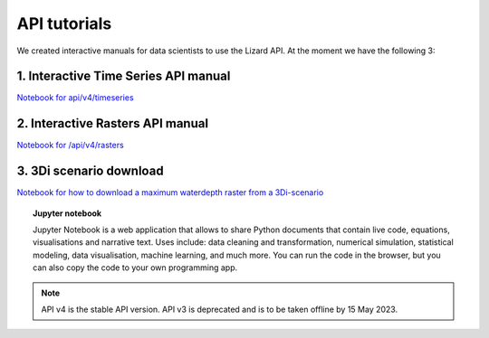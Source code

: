 ==============================
API tutorials
==============================

We created interactive manuals for data scientists to use the Lizard API. 
At the moment we have the following 3:

1. Interactive Time Series API manual 
--------------------------------------

| `Notebook for api/v4/timeseries <https://colab.research.google.com/drive/1sXtvrtLIZv-BxU5ruWaSc2iRoZFG6HD9>`_

2. Interactive Rasters API manual 
------------------------------------

| `Notebook for /api/v4/rasters <https://colab.research.google.com/drive/1YusoGoCDdcyE095L-nlF7schTe0zE87l>`_


3. 3Di scenario download
--------------------------

| `Notebook for how to download a maximum waterdepth raster from a 3Di-scenario <https://colab.research.google.com/drive/1uvpNY8DfxCL0IbJqHBy3uPG_T2KC8m-L>`_


.. topic:: Jupyter notebook

    Jupyter Notebook is a web application that allows to share Python documents that contain live code, equations, visualisations and
    narrative text. Uses include: data cleaning and transformation, numerical simulation, statistical modeling, data visualisation, machine
    learning, and much more. You can run the code in the browser, but you can also copy the code to your own programming app.

.. note::
	API v4 is the stable API version. API v3 is deprecated and is to be taken offline by 15 May 2023.